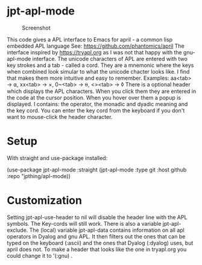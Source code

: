 #+STARTUP: inlineimages

* jpt-apl-mode

#+CAPTION: Screenshot
#+ATTR_HTMl: :width 600px 
[[./apl-mode.png]]


This code gives a APL interface to Emacs for april - a common lisp embedded APL language
See: https://github.com/phantomics/april
The interface inspired by https://tryapl.org as I was not that happy with the gnu-apl-mode
interface. The unicode characters of APL are entered with two key strokes and a tab - called a cord.
They are a mnemonic where the keys when combined look simular to what the unicode chacter looks like.
I find that makes them more intuitive and easy to remember.
Examples:
  aa<tab> → ⍺,  xx<tab> → ×, 0~<tab> → ⍬, <><tab> → ◊
There is a optional header which displays the APL characters. When you click them they are entered in the code
at the cursor position. When you hover over them a popup is displayed. I contains: the operator, the monadic and
dyadic meaning and the key cord. You can enter the key cord from the keyboard if you don't want to mouse-click the
header character.

* Setup

With straight and use-package installed:

(use-package jpt-apl-mode
      :straight (jpt-apl-mode :type git :host github :repo
      "jpthing/apl-mode))

* Customization

Setting jpt-apl-use-header to nil will disable the header line with the
APL symbols. The Key-cords  will still work.
There is also a variable jpt-apl-exclude.
The (local) variable jpt-apl-data contains information on all apl
operators in Dyalog and gnu APL. It then filters out the ones that can
be typed on the keyboard (:ascii) and the ones that Dyalog (:dyalog) uses, but
april does not. To make a header that looks like the one in
tryapl.org you could change it to '(:gnu) .

#  LocalWords:  apl jpt
